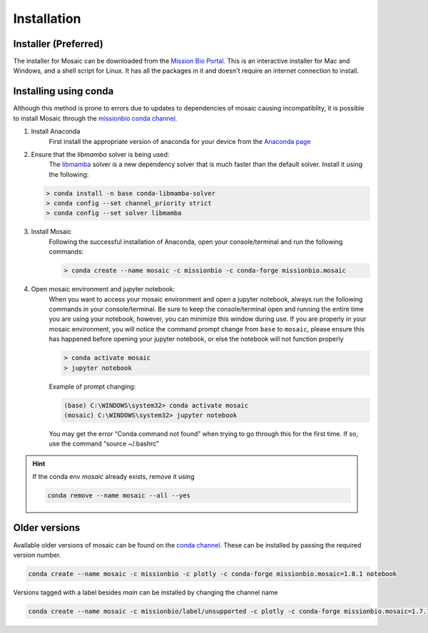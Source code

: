 Installation
=============

Installer (Preferred)
---------------------

The installer for Mosaic can be downloaded from the `Mission Bio Portal <https://portal.missionbio.com/>`_.
This is an interactive installer for Mac and Windows, and a shell script for Linux. It has
all the packages in it and doesn't require an internet connection to install.

Installing using conda
----------------------

Although this method is prone to errors due to updates to dependencies of mosaic causing incompatiblity,
it is possible to install Mosaic through the `missionbio conda channel <https://anaconda.org/missionbio>`_.

1. Install Anaconda
    First install the appropriate version of anaconda for your device from the `Anaconda page <https://www.anaconda.com/products/distribution>`_

2. Ensure that the `libmamba` solver is being used:
    The `libmamba <https://www.anaconda.com/blog/a-faster-conda-for-a-growing-community>`_ solver is
    a new dependency solver that is much faster than the default solver. Install it using the following:

   .. code-block:: bash

      > conda install -n base conda-libmamba-solver
      > conda config --set channel_priority strict
      > conda config --set solver libmamba

3. Install Mosaic
    Following the successful installation of Anaconda, open your console/terminal and run the following commands:

    .. code-block::

        > conda create --name mosaic -c missionbio -c conda-forge missionbio.mosaic

4. Open mosaic environment and jupyter notebook:
    When you want to access your mosaic environment and open a jupyter notebook, always run the following
    commands in your console/terminal. Be sure to keep the console/terminal open and running the entire time
    you are using your notebook, however, you can minimize this window during use. If you are properly in
    your mosaic environment, you will notice the command prompt change from ``base`` to ``mosaic``, please
    ensure this has happened before opening your jupyter notebook, or else the notebook will not function
    properly

    .. code-block::

        > conda activate mosaic
        > jupyter notebook

    Example of prompt changing:

    .. code-block::

        (base) C:\WINDOWS\system32> conda activate mosaic
        (mosaic) C:\WINDOWS\system32> jupyter notebook


    You may get the error “Conda command not found” when trying to go through this for the first time. If so, use the command “source ~/.bashrc”


.. hint::

    If the conda env `mosaic` already exists, remove it using

    .. code-block::

        conda remove --name mosaic --all --yes

Older versions
--------------

Available older versions of mosaic can be found on the `conda channel <https://anaconda.org/missionbio/missionbio.mosaic/files>`_.
These can be installed by passing the required version number.

.. code-block:: bash

    conda create --name mosaic -c missionbio -c plotly -c conda-forge missionbio.mosaic=1.8.1 notebook

Versions tagged with a label besides `main` can be installed by changing the channel name

.. code-block:: bash

    conda create --name mosaic -c missionbio/label/unsupported -c plotly -c conda-forge missionbio.mosaic=1.7.1 notebook
